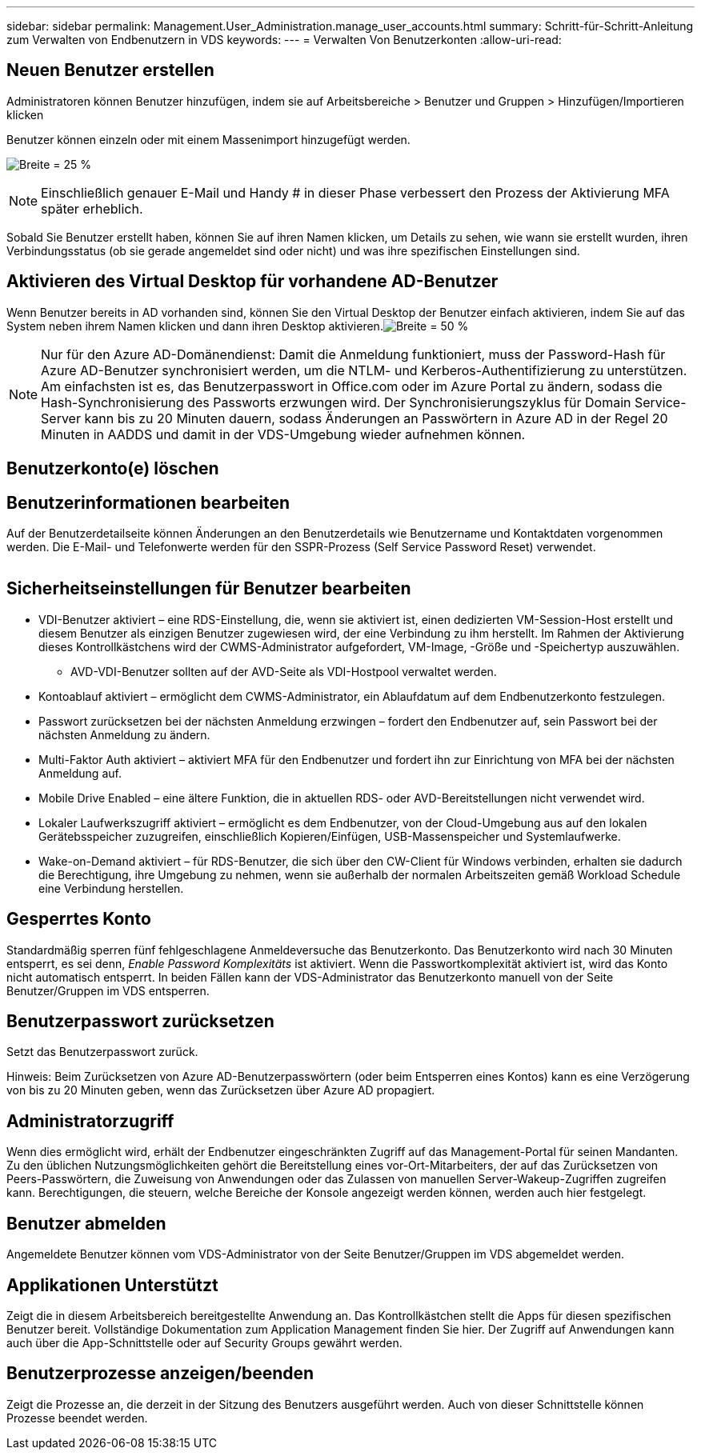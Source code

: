 ---
sidebar: sidebar 
permalink: Management.User_Administration.manage_user_accounts.html 
summary: Schritt-für-Schritt-Anleitung zum Verwalten von Endbenutzern in VDS 
keywords:  
---
= Verwalten Von Benutzerkonten
:allow-uri-read: 




== Neuen Benutzer erstellen

Administratoren können Benutzer hinzufügen, indem sie auf Arbeitsbereiche > Benutzer und Gruppen > Hinzufügen/Importieren klicken

Benutzer können einzeln oder mit einem Massenimport hinzugefügt werden.

image:add_import_users.png["Breite = 25 %"]


NOTE: Einschließlich genauer E-Mail und Handy # in dieser Phase verbessert den Prozess der Aktivierung MFA später erheblich.

Sobald Sie Benutzer erstellt haben, können Sie auf ihren Namen klicken, um Details zu sehen, wie wann sie erstellt wurden, ihren Verbindungsstatus (ob sie gerade angemeldet sind oder nicht) und was ihre spezifischen Einstellungen sind.



== Aktivieren des Virtual Desktop für vorhandene AD-Benutzer

Wenn Benutzer bereits in AD vorhanden sind, können Sie den Virtual Desktop der Benutzer einfach aktivieren, indem Sie auf das System neben ihrem Namen klicken und dann ihren Desktop aktivieren.image:Enable_desktop.png["Breite = 50 %"]


NOTE: Nur für den Azure AD-Domänendienst: Damit die Anmeldung funktioniert, muss der Password-Hash für Azure AD-Benutzer synchronisiert werden, um die NTLM- und Kerberos-Authentifizierung zu unterstützen. Am einfachsten ist es, das Benutzerpasswort in Office.com oder im Azure Portal zu ändern, sodass die Hash-Synchronisierung des Passworts erzwungen wird. Der Synchronisierungszyklus für Domain Service-Server kann bis zu 20 Minuten dauern, sodass Änderungen an Passwörtern in Azure AD in der Regel 20 Minuten in AADDS und damit in der VDS-Umgebung wieder aufnehmen können.



== Benutzerkonto(e) löschen



== Benutzerinformationen bearbeiten

Auf der Benutzerdetailseite können Änderungen an den Benutzerdetails wie Benutzername und Kontaktdaten vorgenommen werden. Die E-Mail- und Telefonwerte werden für den SSPR-Prozess (Self Service Password Reset) verwendet.

image:user_detail.png[""]



== Sicherheitseinstellungen für Benutzer bearbeiten

* VDI-Benutzer aktiviert – eine RDS-Einstellung, die, wenn sie aktiviert ist, einen dedizierten VM-Session-Host erstellt und diesem Benutzer als einzigen Benutzer zugewiesen wird, der eine Verbindung zu ihm herstellt. Im Rahmen der Aktivierung dieses Kontrollkästchens wird der CWMS-Administrator aufgefordert, VM-Image, -Größe und -Speichertyp auszuwählen.
+
** AVD-VDI-Benutzer sollten auf der AVD-Seite als VDI-Hostpool verwaltet werden.


* Kontoablauf aktiviert – ermöglicht dem CWMS-Administrator, ein Ablaufdatum auf dem Endbenutzerkonto festzulegen.
* Passwort zurücksetzen bei der nächsten Anmeldung erzwingen – fordert den Endbenutzer auf, sein Passwort bei der nächsten Anmeldung zu ändern.
* Multi-Faktor Auth aktiviert – aktiviert MFA für den Endbenutzer und fordert ihn zur Einrichtung von MFA bei der nächsten Anmeldung auf.
* Mobile Drive Enabled – eine ältere Funktion, die in aktuellen RDS- oder AVD-Bereitstellungen nicht verwendet wird.
* Lokaler Laufwerkszugriff aktiviert – ermöglicht es dem Endbenutzer, von der Cloud-Umgebung aus auf den lokalen Gerätebsspeicher zuzugreifen, einschließlich Kopieren/Einfügen, USB-Massenspeicher und Systemlaufwerke.
* Wake-on-Demand aktiviert – für RDS-Benutzer, die sich über den CW-Client für Windows verbinden, erhalten sie dadurch die Berechtigung, ihre Umgebung zu nehmen, wenn sie außerhalb der normalen Arbeitszeiten gemäß Workload Schedule eine Verbindung herstellen.




== Gesperrtes Konto

Standardmäßig sperren fünf fehlgeschlagene Anmeldeversuche das Benutzerkonto. Das Benutzerkonto wird nach 30 Minuten entsperrt, es sei denn, _Enable Password Komplexitäts_ ist aktiviert. Wenn die Passwortkomplexität aktiviert ist, wird das Konto nicht automatisch entsperrt. In beiden Fällen kann der VDS-Administrator das Benutzerkonto manuell von der Seite Benutzer/Gruppen im VDS entsperren.



== Benutzerpasswort zurücksetzen

Setzt das Benutzerpasswort zurück.

Hinweis: Beim Zurücksetzen von Azure AD-Benutzerpasswörtern (oder beim Entsperren eines Kontos) kann es eine Verzögerung von bis zu 20 Minuten geben, wenn das Zurücksetzen über Azure AD propagiert.



== Administratorzugriff

Wenn dies ermöglicht wird, erhält der Endbenutzer eingeschränkten Zugriff auf das Management-Portal für seinen Mandanten. Zu den üblichen Nutzungsmöglichkeiten gehört die Bereitstellung eines vor-Ort-Mitarbeiters, der auf das Zurücksetzen von Peers-Passwörtern, die Zuweisung von Anwendungen oder das Zulassen von manuellen Server-Wakeup-Zugriffen zugreifen kann. Berechtigungen, die steuern, welche Bereiche der Konsole angezeigt werden können, werden auch hier festgelegt.



== Benutzer abmelden

Angemeldete Benutzer können vom VDS-Administrator von der Seite Benutzer/Gruppen im VDS abgemeldet werden.



== Applikationen Unterstützt

Zeigt die in diesem Arbeitsbereich bereitgestellte Anwendung an. Das Kontrollkästchen stellt die Apps für diesen spezifischen Benutzer bereit. Vollständige Dokumentation zum Application Management finden Sie hier. Der Zugriff auf Anwendungen kann auch über die App-Schnittstelle oder auf Security Groups gewährt werden.



== Benutzerprozesse anzeigen/beenden

Zeigt die Prozesse an, die derzeit in der Sitzung des Benutzers ausgeführt werden. Auch von dieser Schnittstelle können Prozesse beendet werden.
